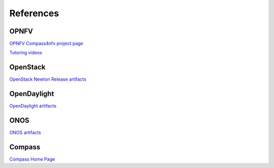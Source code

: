 .. This work is licensed under a Creative Commons Attribution 4.0 International Licence.
.. http://creativecommons.org/licenses/by/4.0
.. (c) by Weidong Shao (HUAWEI) and Justin Chi (HUAWEI)

References
==========

OPNFV
-----

`OPNFV Compass4nfv project page <https://wiki.opnfv.org/compass4nfv>`_

`Tutoring videos <https://wiki.opnfv.org/display/compass4nfv/Compass+101>`_

OpenStack
---------

`OpenStack Newton Release artifacts <http://www.openstack.org/software/Newton>`_

OpenDaylight
------------

`OpenDaylight artifacts <http://www.opendaylight.org/software/downloads>`_

ONOS
----

`ONOS artifacts <http://onosproject.org/software/>`_

Compass
-------

`Compass Home Page <http://www.syscompass.org/>`_

